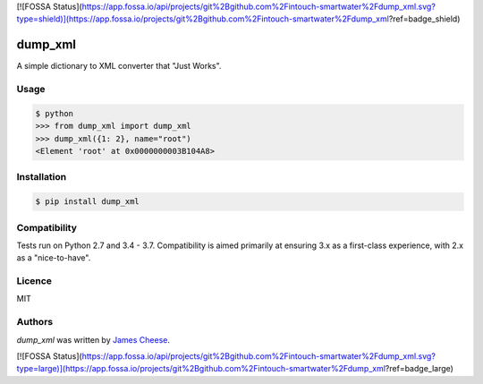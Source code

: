 [![FOSSA Status](https://app.fossa.io/api/projects/git%2Bgithub.com%2Fintouch-smartwater%2Fdump_xml.svg?type=shield)](https://app.fossa.io/projects/git%2Bgithub.com%2Fintouch-smartwater%2Fdump_xml?ref=badge_shield)

dump_xml
========

.. image:: https://img.shields.io/pypi/v/dump_xml.svg
    :target: https://pypi.python.org/pypi/dump_xml
    :alt: Latest PyPI version

.. image:: https://travis-ci.org/intouch-smartwater/dump_xml.png
   :target: https://travis-ci.org/intouch-smartwater/dump_xml
   :alt: Latest Travis CI build status

.. image:: https://img.shields.io/pypi/l/dump_xml.svg
    :target: https://pypi.python.org/pypi/dump_xml
    :alt: License

.. image:: https://img.shields.io/pypi/pyversions/dump_xml.svg
    :target: https://pypi.python.org/pypi/dump_xml
    :alt: Support Python Versions

A simple dictionary to XML converter that "Just Works".

Usage
-----
.. code:: python

  $ python
  >>> from dump_xml import dump_xml
  >>> dump_xml({1: 2}, name="root")
  <Element 'root' at 0x0000000003B104A8>

Installation
------------

.. code:: bash

  $ pip install dump_xml

Compatibility
-------------

Tests run on Python 2.7 and 3.4 - 3.7. Compatibility is aimed primarily at
ensuring 3.x as a first-class experience, with 2.x as a "nice-to-have".

Licence
-------

MIT

Authors
-------

`dump_xml` was written by `James Cheese <james.cheese@intouch-ltd.com>`_.


[![FOSSA Status](https://app.fossa.io/api/projects/git%2Bgithub.com%2Fintouch-smartwater%2Fdump_xml.svg?type=large)](https://app.fossa.io/projects/git%2Bgithub.com%2Fintouch-smartwater%2Fdump_xml?ref=badge_large)